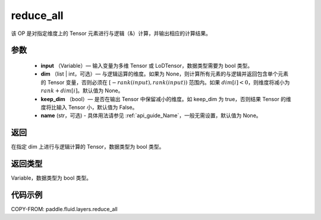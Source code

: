 .. _cn_api_fluid_layers_reduce_all:

reduce_all
-------------------------------

.. py:function:: paddle.fluid.layers.reduce_all(input, dim=None, keep_dim=False, name=None)




该 OP 是对指定维度上的 Tensor 元素进行与逻辑（&）计算，并输出相应的计算结果。

参数
::::::::::::

    - **input** （Variable）— 输入变量为多维 Tensor 或 LoDTensor，数据类型需要为 bool 类型。
    - **dim** （list | int，可选）— 与逻辑运算的维度。如果为 None，则计算所有元素的与逻辑并返回包含单个元素的 Tensor 变量，否则必须在 :math:`[−rank(input),rank(input))` 范围内。如果 :math:`dim [i] <0`，则维度将减小为 :math:`rank+dim[i]`。默认值为 None。
    - **keep_dim** （bool）— 是否在输出 Tensor 中保留减小的维度。如 keep_dim 为 true，否则结果 Tensor 的维度将比输入 Tensor 小，默认值为 False。
    - **name** (str，可选) - 具体用法请参见 :ref:`api_guide_Name`，一般无需设置，默认值为 None。

返回
::::::::::::
在指定 dim 上进行与逻辑计算的 Tensor，数据类型为 bool 类型。

返回类型
::::::::::::
Variable，数据类型为 bool 类型。

代码示例
::::::::::::

COPY-FROM: paddle.fluid.layers.reduce_all
